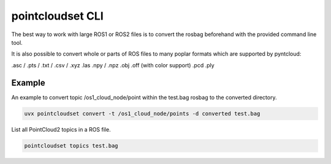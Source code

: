 pointcloudset CLI
======================

The best way to work with large ROS1 or ROS2 files is to convert the rosbag beforehand with
the provided command line tool.

It is also possible to convert whole or parts of ROS files to many poplar formats which
are supported by pyntcloud:


.asc / .pts / .txt / .csv / .xyz
.las
.npy / .npz
.obj
.off (with color support)
.pcd
.ply


Example
--------------------------

An example to convert topic /os1_cloud_node/point within the test.bag rosbag to
the converted directory.

.. code-block:: console

   uvx pointcloudset convert -t /os1_cloud_node/points -d converted test.bag

List all PointCloud2 topics in a ROS file.

.. code-block:: console

   pointcloudset topics test.bag


.. click:: pointcloudset.io.dataset.commandline:typer_click_object
   :prog: pointcloudset
   :nested: full

   uvx pointcloudset -d converted -o csv .